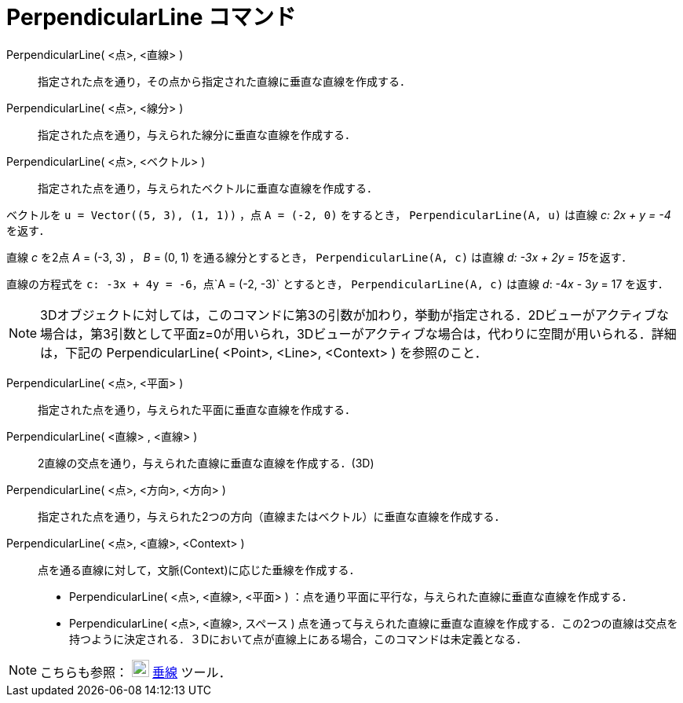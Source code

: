 = PerpendicularLine コマンド
ifdef::env-github[:imagesdir: /ja/modules/ROOT/assets/images]

PerpendicularLine( <点>, <直線> )::
  指定された点を通り，その点から指定された直線に垂直な直線を作成する．
PerpendicularLine( <点>, <線分> )::
  指定された点を通り，与えられた線分に垂直な直線を作成する．
PerpendicularLine( <点>, <ベクトル> )::
  指定された点を通り，与えられたベクトルに垂直な直線を作成する．

[EXAMPLE]
====

ベクトルを `++u = Vector((5, 3), (1, 1))++` ，点 `++A = (-2, 0)++` をするとき， `++PerpendicularLine(A, u)++` は直線 _c:
2x + y = -4_ を返す．

====

[EXAMPLE]
====

直線 _c_ を2点 _A_ = (-3, 3) ， _B_ = (0, 1) を通る線分とするとき， `++PerpendicularLine(A, c)++` は直線 __d: -3x + 2y =
15__を返す．

====

[EXAMPLE]
====

直線の方程式を `++c: -3x + 4y = -6++`，点`++A = (-2, -3)++` とするとき， `++PerpendicularLine(A, c)++` は直線 _d_:
-4__x__ - 3__y__ = 17 を返す．

====

[NOTE]
====

3Dオブジェクトに対しては，このコマンドに第3の引数が加わり，挙動が指定される．2Dビューがアクティブな場合は，第3引数として平面z=0が用いられ，3Dビューがアクティブな場合は，代わりに空間が用いられる．詳細は，下記の
PerpendicularLine( <Point>, <Line>, <Context> ) を参照のこと．

====

PerpendicularLine( <点>, <平面> )::
  指定された点を通り，与えられた平面に垂直な直線を作成する．
PerpendicularLine( <直線> , <直線> )::
  2直線の交点を通り，与えられた直線に垂直な直線を作成する．(3D)
PerpendicularLine( <点>, <方向>, <方向> )::
  指定された点を通り，与えられた2つの方向（直線またはベクトル）に垂直な直線を作成する．
PerpendicularLine( <点>, <直線>, <Context> )::
  点を通る直線に対して，文脈(Context)に応じた垂線を作成する．
  * PerpendicularLine( <点>, <直線>, <平面> ) ：点を通り平面に平行な，与えられた直線に垂直な直線を作成する．
  * PerpendicularLine( <点>, <直線>, スペース )
  点を通って与えられた直線に垂直な直線を作成する．この2つの直線は交点を持つように決定される．３Dにおいて点が直線上にある場合，このコマンドは未定義となる．

[NOTE]
====

こちらも参照： image:22px-Mode_linebisector.svg.png[Mode linebisector.svg,width=22,height=22]
xref:/tools/垂線.adoc[垂線] ツール．

====
